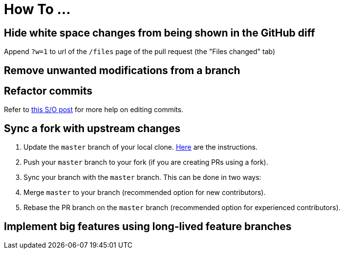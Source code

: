 [[how-to-...]]
= How To ...

[[hide-white-space-changes-from-being-shown-in-the-github-diff]]
== Hide white space changes from being shown in the GitHub diff

Append `?w=1` to url of the `/files` page of the pull request (the "Files changed" tab)

[[remove-unwanted-modifications-from-a-branch]]
== Remove unwanted modifications from a branch

// TODO

[[refactor-commits]]
== Refactor commits

Refer to http://stackoverflow.com/a/1186549[this S/O post] for more help on editing commits.

[[sync-a-fork-with-upstream-changes]]
== Sync a fork with upstream changes

1.  Update the `master` branch of your local clone.
https://help.github.com/articles/syncing-a-fork/[Here] are the instructions.
2.  Push your `master` branch to your fork (if you are creating PRs using a fork).
3.  Sync your branch with the `master` branch. This can be done in two ways:
4.  Merge `master` to your branch (recommended option for new contributors).
5.  Rebase the PR branch on the `master` branch (recommended option for experienced contributors).

[[implement-big-features-using-long-lived-feature-branches]]
== Implement big features using long-lived feature branches

// TODO
